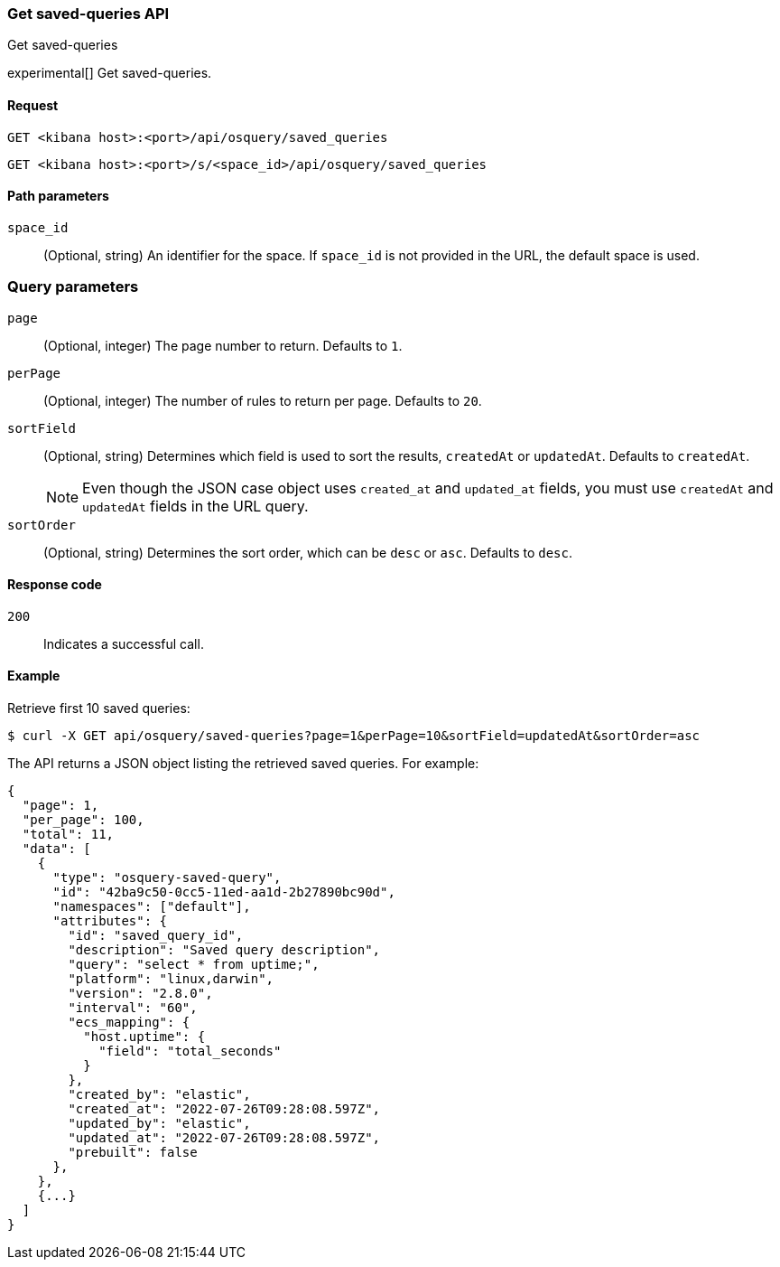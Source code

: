 [[osquery-manager-saved-queries-api-get-all]]
=== Get saved-queries API
++++
<titleabbrev>Get saved-queries</titleabbrev>
++++

experimental[] Get saved-queries.


[[osquery-manager-saved-queries-api-get-all-request]]
==== Request

`GET <kibana host>:<port>/api/osquery/saved_queries`

`GET <kibana host>:<port>/s/<space_id>/api/osquery/saved_queries`


[[osquery-manager-saved-queries-api-get-all-params]]
==== Path parameters

`space_id`::
(Optional, string) An identifier for the space. If `space_id` is not provided in the URL, the default space is used.


=== Query parameters

`page`::
(Optional, integer) The page number to return. Defaults to `1`.

`perPage`::
(Optional, integer) The number of rules to return per page. Defaults to `20`.

`sortField`::
(Optional, string) Determines which field is used to sort the results,
`createdAt` or `updatedAt`. Defaults to `createdAt`.
+
NOTE: Even though the JSON case object uses `created_at` and `updated_at`
fields, you must use `createdAt` and `updatedAt` fields in the URL
query.

`sortOrder`::
(Optional, string) Determines the sort order, which can be `desc` or `asc`.
Defaults to `desc`.


[[osquery-manager-saved-queries-api-get-all-codes]]
==== Response code

`200`::
Indicates a successful call.


[[osquery-manager-saved-queries-api-get-all-example]]
==== Example

Retrieve first 10 saved queries:

[source,sh]
--------------------------------------------------
$ curl -X GET api/osquery/saved-queries?page=1&perPage=10&sortField=updatedAt&sortOrder=asc
--------------------------------------------------
// KIBANA

The API returns a JSON object listing the retrieved saved queries. For example:

[source,sh]
--------------------------------------------------
{
  "page": 1,
  "per_page": 100,
  "total": 11,
  "data": [
    {
      "type": "osquery-saved-query",
      "id": "42ba9c50-0cc5-11ed-aa1d-2b27890bc90d",
      "namespaces": ["default"],
      "attributes": {
        "id": "saved_query_id",
        "description": "Saved query description",
        "query": "select * from uptime;",
        "platform": "linux,darwin",
        "version": "2.8.0",
        "interval": "60",
        "ecs_mapping": {
          "host.uptime": {
            "field": "total_seconds"
          }
        },
        "created_by": "elastic",
        "created_at": "2022-07-26T09:28:08.597Z",
        "updated_by": "elastic",
        "updated_at": "2022-07-26T09:28:08.597Z",
        "prebuilt": false
      },
    },
    {...}
  ]
}
--------------------------------------------------
